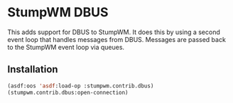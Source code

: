 * StumpWM DBUS

This adds support for DBUS to StumpWM.  It does this by using a second
event loop that handles messages from DBUS.  Messages are passed back
to the StumpWM event loop via queues.

** Installation

#+BEGIN_SRC lisp
(asdf:oos 'asdf:load-op :stumpwm.contrib.dbus)
(stumpwm.contrib.dbus:open-connection)
#+END_SRC
